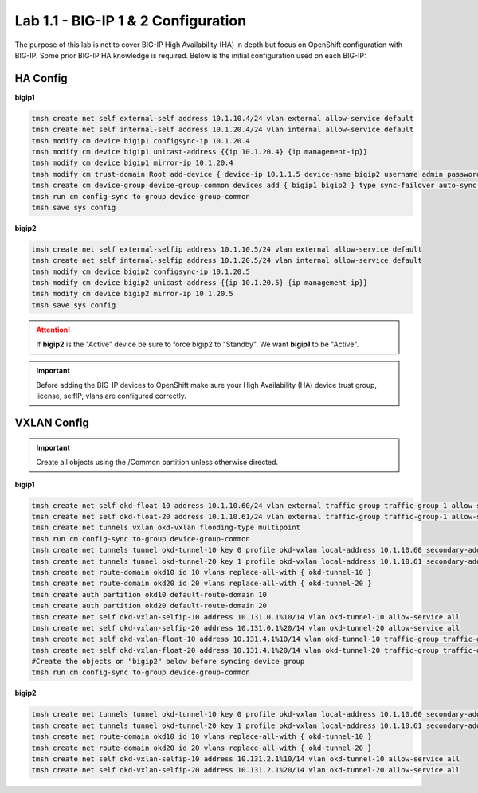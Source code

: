 Lab 1.1 - BIG-IP 1 & 2 Configuration
====================================

The purpose of this lab is not to cover BIG-IP High Availability (HA) in depth
but focus on OpenShift configuration with BIG-IP. Some prior BIG-IP HA
knowledge is required. Below is the initial configuration used on
each BIG-IP:

HA Config
---------

**bigip1**

.. code-block:: bash

   tmsh create net self external-self address 10.1.10.4/24 vlan external allow-service default
   tmsh create net self internal-self address 10.1.20.4/24 vlan internal allow-service default
   tmsh modify cm device bigip1 configsync-ip 10.1.20.4
   tmsh modify cm device bigip1 unicast-address {{ip 10.1.20.4} {ip management-ip}}
   tmsh modify cm device bigip1 mirror-ip 10.1.20.4
   tmsh modify cm trust-domain Root add-device { device-ip 10.1.1.5 device-name bigip2 username admin password admin ca-device true }
   tmsh create cm device-group device-group-common devices add { bigip1 bigip2 } type sync-failover auto-sync disabled
   tmsh run cm config-sync to-group device-group-common
   tmsh save sys config

**bigip2**

.. code-block:: bash

   tmsh create net self external-selfip address 10.1.10.5/24 vlan external allow-service default
   tmsh create net self internal-selfip address 10.1.20.5/24 vlan internal allow-service default
   tmsh modify cm device bigip2 configsync-ip 10.1.20.5
   tmsh modify cm device bigip2 unicast-address {{ip 10.1.20.5} {ip management-ip}}
   tmsh modify cm device bigip2 mirror-ip 10.1.20.5
   tmsh save sys config

.. attention:: If **bigip2** is the "Active" device be sure to force bigip2 to
   "Standby". We want **bigip1** to be "Active".

.. important:: Before adding the BIG-IP devices to OpenShift make sure your
   High Availability (HA) device trust group, license, selfIP, vlans are
   configured correctly.

VXLAN Config
------------

.. important:: Create all objects using the /Common partition unless otherwise
   directed.

**bigip1**

.. code-block:: bash

   tmsh create net self okd-float-10 address 10.1.10.60/24 vlan external traffic-group traffic-group-1 allow-service default
   tmsh create net self okd-float-20 address 10.1.10.61/24 vlan external traffic-group traffic-group-1 allow-service default
   tmsh create net tunnels vxlan okd-vxlan flooding-type multipoint
   tmsh run cm config-sync to-group device-group-common
   tmsh create net tunnels tunnel okd-tunnel-10 key 0 profile okd-vxlan local-address 10.1.10.60 secondary-address 10.1.10.4 traffic-group traffic-group-1
   tmsh create net tunnels tunnel okd-tunnel-20 key 1 profile okd-vxlan local-address 10.1.10.61 secondary-address 10.1.10.4 traffic-group traffic-group-1
   tmsh create net route-domain okd10 id 10 vlans replace-all-with { okd-tunnel-10 }
   tmsh create net route-domain okd20 id 20 vlans replace-all-with { okd-tunnel-20 }
   tmsh create auth partition okd10 default-route-domain 10
   tmsh create auth partition okd20 default-route-domain 20
   tmsh create net self okd-vxlan-selfip-10 address 10.131.0.1%10/14 vlan okd-tunnel-10 allow-service all
   tmsh create net self okd-vxlan-selfip-20 address 10.131.0.1%20/14 vlan okd-tunnel-20 allow-service all
   tmsh create net self okd-vxlan-float-10 address 10.131.4.1%10/14 vlan okd-tunnel-10 traffic-group traffic-group-1 allow-service all
   tmsh create net self okd-vxlan-float-20 address 10.131.4.1%20/14 vlan okd-tunnel-20 traffic-group traffic-group-1 allow-service all
   #Create the objects on "bigip2" below before syncing device group
   tmsh run cm config-sync to-group device-group-common

**bigip2**

.. code-block:: bash

   tmsh create net tunnels tunnel okd-tunnel-10 key 0 profile okd-vxlan local-address 10.1.10.60 secondary-address 10.1.10.5 traffic-group traffic-group-1
   tmsh create net tunnels tunnel okd-tunnel-20 key 1 profile okd-vxlan local-address 10.1.10.61 secondary-address 10.1.10.5 traffic-group traffic-group-1
   tmsh create net route-domain okd10 id 10 vlans replace-all-with { okd-tunnel-10 }
   tmsh create net route-domain okd20 id 20 vlans replace-all-with { okd-tunnel-20 }
   tmsh create net self okd-vxlan-selfip-10 address 10.131.2.1%10/14 vlan okd-tunnel-10 allow-service all
   tmsh create net self okd-vxlan-selfip-20 address 10.131.2.1%20/14 vlan okd-tunnel-20 allow-service all
